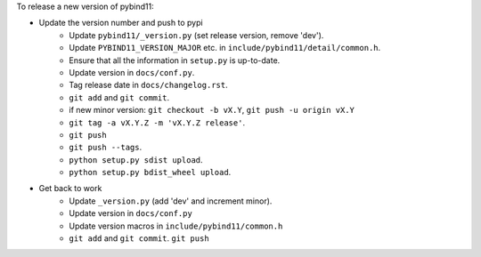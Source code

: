 
To release a new version of pybind11:

- Update the version number and push to pypi
    - Update ``pybind11/_version.py`` (set release version, remove 'dev').
    - Update ``PYBIND11_VERSION_MAJOR`` etc. in ``include/pybind11/detail/common.h``.
    - Ensure that all the information in ``setup.py`` is up-to-date.
    - Update version in ``docs/conf.py``.
    - Tag release date in ``docs/changelog.rst``.
    - ``git add`` and ``git commit``.
    - if new minor version: ``git checkout -b vX.Y``, ``git push -u origin vX.Y``
    - ``git tag -a vX.Y.Z -m 'vX.Y.Z release'``.
    - ``git push``
    - ``git push --tags``.
    - ``python setup.py sdist upload``.
    - ``python setup.py bdist_wheel upload``.
- Get back to work
    - Update ``_version.py`` (add 'dev' and increment minor).
    - Update version in ``docs/conf.py``
    - Update version macros in ``include/pybind11/common.h``
    - ``git add`` and ``git commit``.
      ``git push``